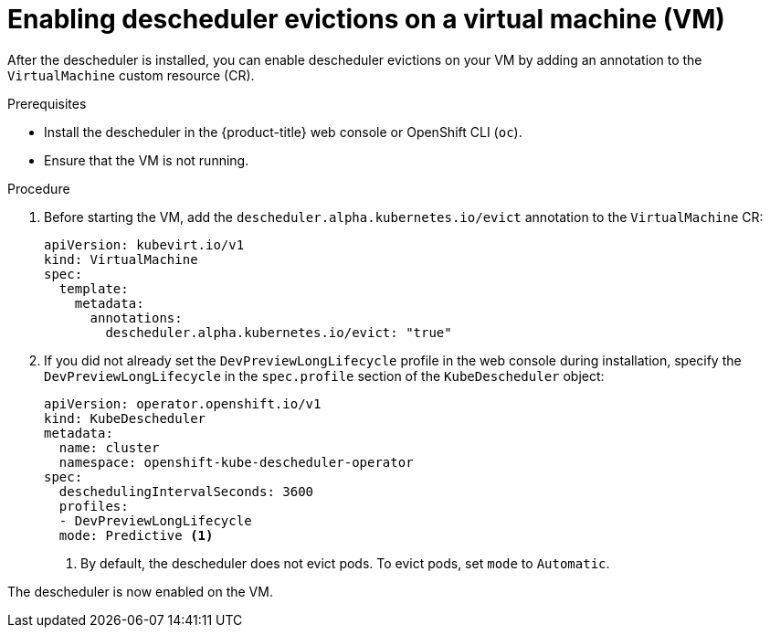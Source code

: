 // Module included in the following assemblies:
//
// virt/virtual_machines/advanced_vm_management/virt-enabling-descheduler-evictions.adoc

:_content-type: PROCEDURE
[id="virt-enabling-descheduler-evictions_{context}"]
= Enabling descheduler evictions on a virtual machine (VM)

After the descheduler is installed, you can enable descheduler evictions on your VM by adding an annotation to the `VirtualMachine` custom resource (CR).

.Prerequisites

* Install the descheduler in the {product-title} web console or OpenShift CLI (`oc`).
* Ensure that the VM is not running.

.Procedure

. Before starting the VM, add the `descheduler.alpha.kubernetes.io/evict` annotation to the `VirtualMachine` CR:
+
[source,yaml]
----
apiVersion: kubevirt.io/v1
kind: VirtualMachine
spec:
  template:
    metadata:
      annotations:
        descheduler.alpha.kubernetes.io/evict: "true"
----

. If you did not already set the `DevPreviewLongLifecycle` profile in the web console during installation, specify the `DevPreviewLongLifecycle` in the `spec.profile` section of the `KubeDescheduler` object:
+
[source,yaml]
----
apiVersion: operator.openshift.io/v1
kind: KubeDescheduler
metadata:
  name: cluster
  namespace: openshift-kube-descheduler-operator
spec:
  deschedulingIntervalSeconds: 3600
  profiles:
  - DevPreviewLongLifecycle
  mode: Predictive <1>
----
<1> By default, the descheduler does not evict pods. To evict pods, set `mode` to `Automatic`.

The descheduler is now enabled on the VM.
